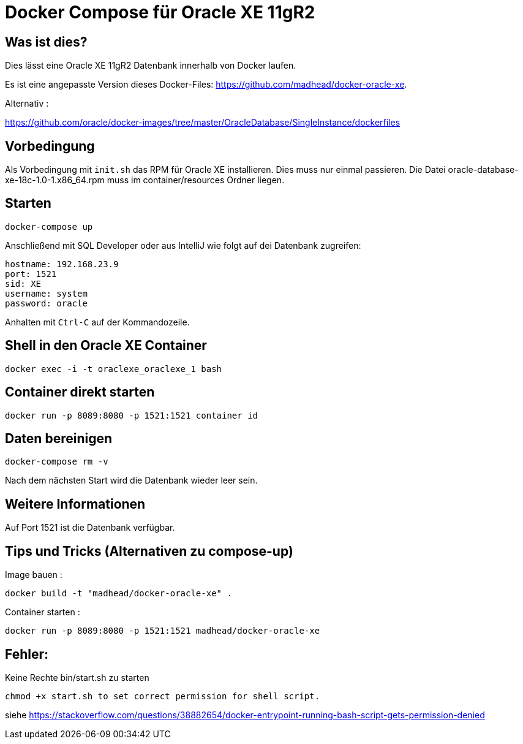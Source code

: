 # Docker Compose für Oracle XE 11gR2

## Was ist dies?

Dies lässt eine Oracle XE 11gR2 Datenbank innerhalb von Docker laufen.

Es ist eine angepasste Version dieses Docker-Files: https://github.com/madhead/docker-oracle-xe.


Alternativ :

https://github.com/oracle/docker-images/tree/master/OracleDatabase/SingleInstance/dockerfiles


## Vorbedingung

Als Vorbedingung mit `init.sh` das RPM für Oracle XE installieren. Dies muss nur einmal passieren.
Die Datei oracle-database-xe-18c-1.0-1.x86_64.rpm muss im container/resources Ordner liegen.


## Starten

----
docker-compose up
----

Anschließend mit SQL Developer oder aus IntelliJ wie folgt auf dei Datenbank zugreifen:

----
hostname: 192.168.23.9
port: 1521
sid: XE
username: system
password: oracle
----

Anhalten mit `Ctrl-C` auf der Kommandozeile.

## Shell in den Oracle XE Container

----
docker exec -i -t oraclexe_oraclexe_1 bash
----


## Container direkt starten

----
docker run -p 8089:8080 -p 1521:1521 container id
----

## Daten bereinigen

----
docker-compose rm -v
----

Nach dem nächsten Start wird die Datenbank wieder leer sein.

== Weitere Informationen

Auf Port 1521 ist die Datenbank verfügbar.


== Tips und Tricks (Alternativen zu compose-up)

Image bauen :

----
docker build -t "madhead/docker-oracle-xe" .
----

Container starten :

----
docker run -p 8089:8080 -p 1521:1521 madhead/docker-oracle-xe
----


== Fehler:

Keine Rechte bin/start.sh zu starten

----
chmod +x start.sh to set correct permission for shell script.
----

siehe https://stackoverflow.com/questions/38882654/docker-entrypoint-running-bash-script-gets-permission-denied






















